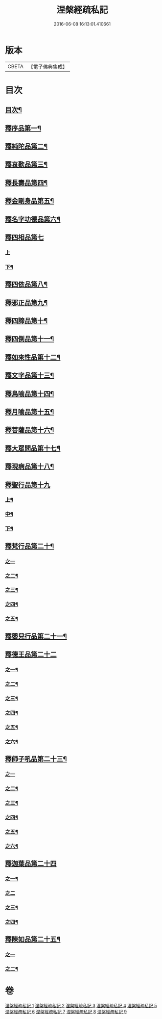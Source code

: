 #+TITLE: 涅槃經疏私記 
#+DATE: 2016-06-08 16:13:01.410661

* 版本
 |     CBETA|【電子佛典集成】|

* 目次
** [[file:KR6g0018_001.txt::001-0134a2][目次¶]]
** [[file:KR6g0018_001.txt::001-0134c3][釋序品第一¶]]
** [[file:KR6g0018_001.txt::001-0146a6][釋純陀品第二¶]]
** [[file:KR6g0018_002.txt::002-0156b3][釋哀歎品第三¶]]
** [[file:KR6g0018_002.txt::002-0165b23][釋長壽品第四¶]]
** [[file:KR6g0018_003.txt::003-0173a10][釋金剛身品第五¶]]
** [[file:KR6g0018_003.txt::003-0176b22][釋名字功德品第六¶]]
** [[file:KR6g0018_003.txt::003-0177a24][釋四相品第七]]
*** [[file:KR6g0018_003.txt::003-0177b1][上]]
*** [[file:KR6g0018_003.txt::003-0181b22][下¶]]
** [[file:KR6g0018_003.txt::003-0184b2][釋四依品第八¶]]
** [[file:KR6g0018_003.txt::003-0190b5][釋邪正品第九¶]]
** [[file:KR6g0018_003.txt::003-0191a20][釋四諦品第十¶]]
** [[file:KR6g0018_003.txt::003-0192a21][釋四倒品第十一¶]]
** [[file:KR6g0018_004.txt::004-0192c9][釋如來性品第十二¶]]
** [[file:KR6g0018_004.txt::004-0200a10][釋文字品第十三¶]]
** [[file:KR6g0018_004.txt::004-0201b21][釋鳥喻品第十四¶]]
** [[file:KR6g0018_004.txt::004-0202c21][釋月喻品第十五¶]]
** [[file:KR6g0018_004.txt::004-0203b14][釋菩薩品第十六¶]]
** [[file:KR6g0018_004.txt::004-0207b19][釋大眾問品第十七¶]]
** [[file:KR6g0018_004.txt::004-0209a15][釋現病品第十八¶]]
** [[file:KR6g0018_005.txt::005-0212a3][釋聖行品第十九]]
*** [[file:KR6g0018_005.txt::005-0212a4][上¶]]
*** [[file:KR6g0018_005.txt::005-0219b17][中¶]]
*** [[file:KR6g0018_005.txt::005-0224b3][下¶]]
** [[file:KR6g0018_005.txt::005-0227b11][釋梵行品第二十¶]]
*** [[file:KR6g0018_005.txt::005-0227b11][之一]]
*** [[file:KR6g0018_006.txt::006-0231c18][之二¶]]
*** [[file:KR6g0018_006.txt::006-0237a12][之三¶]]
*** [[file:KR6g0018_006.txt::006-0242a14][之四¶]]
*** [[file:KR6g0018_006.txt::006-0243c2][之五¶]]
** [[file:KR6g0018_006.txt::006-0246b22][釋嬰兒行品第二十一¶]]
** [[file:KR6g0018_006.txt::006-0246c21][釋德王品第二十二]]
*** [[file:KR6g0018_006.txt::006-0246c22][之一¶]]
*** [[file:KR6g0018_007.txt::007-0255a5][之二¶]]
*** [[file:KR6g0018_007.txt::007-0256a9][之三¶]]
*** [[file:KR6g0018_007.txt::007-0257a5][之四¶]]
*** [[file:KR6g0018_007.txt::007-0259a16][之五¶]]
*** [[file:KR6g0018_007.txt::007-0263a17][之六¶]]
** [[file:KR6g0018_007.txt::007-0264c19][釋師子吼品第二十三¶]]
*** [[file:KR6g0018_007.txt::007-0264c19][之一]]
*** [[file:KR6g0018_007.txt::007-0269c16][之二¶]]
*** [[file:KR6g0018_007.txt::007-0274b3][之三¶]]
*** [[file:KR6g0018_008.txt::008-0276b3][之四¶]]
*** [[file:KR6g0018_008.txt::008-0279b18][之五¶]]
*** [[file:KR6g0018_008.txt::008-0281a21][之六¶]]
** [[file:KR6g0018_008.txt::008-0283b23][釋迦葉品第二十四]]
*** [[file:KR6g0018_008.txt::008-0283b24][之一¶]]
*** [[file:KR6g0018_008.txt::008-0287b24][之二]]
*** [[file:KR6g0018_009.txt::009-0291a3][之三¶]]
*** [[file:KR6g0018_009.txt::009-0296b24][之四¶]]
** [[file:KR6g0018_009.txt::009-0299b11][釋陳如品第二十五¶]]
*** [[file:KR6g0018_009.txt::009-0299b11][之一]]
*** [[file:KR6g0018_009.txt::009-0302b14][之二¶]]

* 卷
[[file:KR6g0018_001.txt][涅槃經疏私記 1]]
[[file:KR6g0018_002.txt][涅槃經疏私記 2]]
[[file:KR6g0018_003.txt][涅槃經疏私記 3]]
[[file:KR6g0018_004.txt][涅槃經疏私記 4]]
[[file:KR6g0018_005.txt][涅槃經疏私記 5]]
[[file:KR6g0018_006.txt][涅槃經疏私記 6]]
[[file:KR6g0018_007.txt][涅槃經疏私記 7]]
[[file:KR6g0018_008.txt][涅槃經疏私記 8]]
[[file:KR6g0018_009.txt][涅槃經疏私記 9]]

